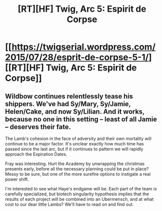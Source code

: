 #+TITLE: [RT][HF] Twig, Arc 5: Espirit de Corpse

* [[https://twigserial.wordpress.com/2015/07/28/esprit-de-corpse-5-1/][[RT][HF] Twig, Arc 5: Espirit de Corpse]]
:PROPERTIES:
:Author: AmeteurOpinions
:Score: 9
:DateUnix: 1438093526.0
:DateShort: 2015-Jul-28
:END:

** Wildbow continues relentlessly tease his shippers. We've had Sy/Mary, Sy/Jamie, Helen/Cake, and now Sy/Lilian. And it works, because no one in this setting -- least of all Jamie -- deserves their fate.

The Lamb's cohesion in the face of adversity and their own mortality will continue to be a major factor. It's unclear exactly how much time has passed since the last arc, but if it continues to pattern we will rapidly approach the Expiration Dates.

Fray was interesting. Hurt the Academy by unwrapping the christmas presents early, before all the necessary planning could be put in place? Messy to be sure, but one of the more surefire options to instigate a real power shift.

I'm interested to see what Haye's endgame will be. Each part of the team is carefully specialized, but biotech singularity hypothesis implies that the results of each project will be combined into an Ubermensch, and at what cost to our dear little Lambs? We'll have to read on and find out.
:PROPERTIES:
:Author: AmeteurOpinions
:Score: 0
:DateUnix: 1438094311.0
:DateShort: 2015-Jul-28
:END:
